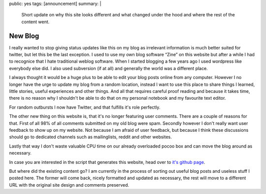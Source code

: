 public: yes
tags: [announcement]
summary: |
  Short update on why this site looks different and what changed under
  the hood and where the rest of the content went.

New Blog
========

I really wanted to stop giving status updates like this on my blog as
irrelevant information is much better suited for twitter, but let this be
the last exception.  I used to use my own blog software “Zine” on this
website but after a while I had to recognice that I hate traditional
weblog software.  When I started blogging a few years ago I used wordpress
like everybody else did.  I also used subversion (if at all) and generally
the world was a different place.

I always thought it would be a huge plus to be able to edit your blog
posts online from any computer.  However I no longer have the urge to
update my blog from a random location, instead I want to use this place to
share things I learned, little stories, useful experiences and other
things.  And all that requires careful proof reading and because it takes
time, there is no reason why I shouldn't be able to do that on my personal
notebook and my favourite text editor.

For random outbursts I now have Twitter, and that fulfills it's role
perfectly.

The other new thing on this website is, that it's no longer featuring user
comments.  There are a couple of reasons for that.  First of all 98% of
all comments submitted on my old blog were spam.  Secondly however I don't
really want user feedback to show up on my website.  Not because I am
afraid of user feedback, but because I think these discussions should go
to dedicated channels such as mailinglists, reddit and other websites.

Lastly that way I don't waste valuable CPU time on our already overloaded
pocoo box and can move the blog around as necessary.

In case you are interested in the script that generates this website, head
over to `it's github page <http://github.com/mitsuhiko/rstblog>`_.

But where did the existing content go?  I am currently in the process of
sorting out useful blog posts and useless stuff I posted here.  The former
will come back, nicely formatted and updated as necessary, the rest will
move to a different URL with the original site design and comments
preserved.
